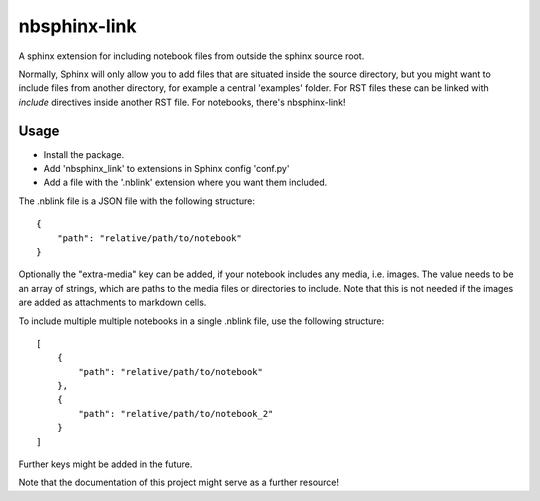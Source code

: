 
nbsphinx-link
=============

A sphinx extension for including notebook files from outside the
sphinx source root.

Normally, Sphinx will only allow you to add files that are situated
inside the source directory, but you might want to include files from
another directory, for example a central 'examples' folder. For RST
files these can be linked with `include` directives inside another
RST file. For notebooks, there's nbsphinx-link!

Usage
-----

- Install the package.
- Add 'nbsphinx_link' to extensions in Sphinx config 'conf.py'
- Add a file with the '.nblink' extension where you want them included.

The .nblink file is a JSON file with the following structure::

    {
        "path": "relative/path/to/notebook"
    }

Optionally the "extra-media" key can be added, if your notebook includes
any media, i.e. images. The value needs to be an array of strings,
which are paths to the media files or directories to include. Note that
this is not needed if the images are added as attachments to markdown
cells.

To include multiple multiple notebooks in a single .nblink file, use the following structure::

    [
        {
            "path": "relative/path/to/notebook"
        },
        {
            "path": "relative/path/to/notebook_2"
        }
    ]

Further keys might be added in the future.

Note that the documentation of this project might serve as a
further resource!
